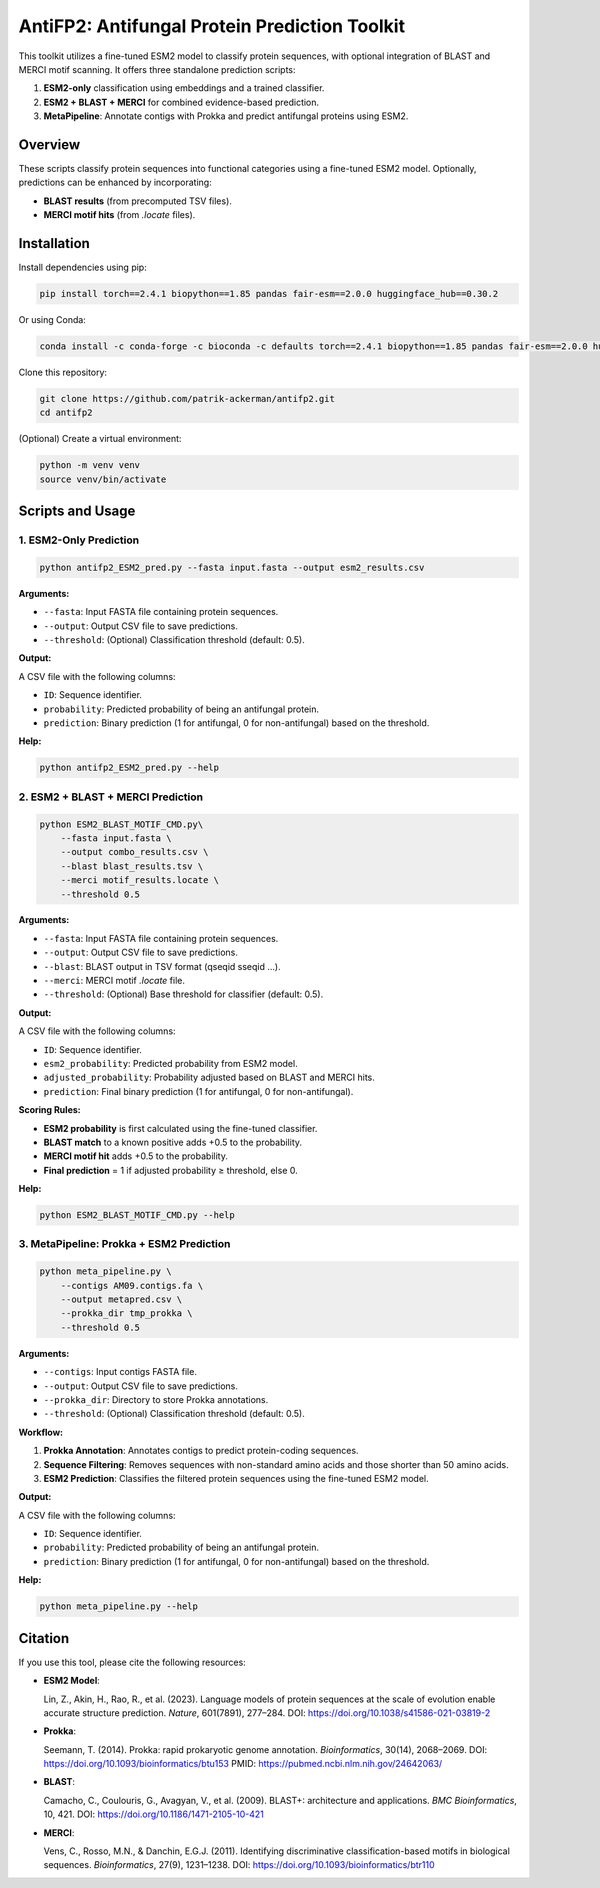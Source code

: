 ====================================
AntiFP2: Antifungal Protein Prediction Toolkit
====================================

This toolkit utilizes a fine-tuned ESM2 model to classify protein sequences, with optional integration of BLAST and MERCI motif scanning. It offers three standalone prediction scripts:

1. **ESM2-only** classification using embeddings and a trained classifier.
2. **ESM2 + BLAST + MERCI** for combined evidence-based prediction.
3. **MetaPipeline**: Annotate contigs with Prokka and predict antifungal proteins using ESM2.

.. image:: https://img.shields.io/badge/model-huggingface-blue.svg
   :target: https://huggingface.co/raghavagps-group/antifp2
.. image:: https://img.shields.io/badge/license-GPLv3-green.svg
   :target: https://www.gnu.org/licenses/gpl-3.0

Overview
--------

These scripts classify protein sequences into functional categories using a fine-tuned ESM2 model. Optionally, predictions can be enhanced by incorporating:

- **BLAST results** (from precomputed TSV files).
- **MERCI motif hits** (from `.locate` files).

Installation
------------

Install dependencies using pip:

.. code-block:: bash

    pip install torch==2.4.1 biopython==1.85 pandas fair-esm==2.0.0 huggingface_hub==0.30.2

Or using Conda:

.. code-block:: bash

    conda install -c conda-forge -c bioconda -c defaults torch==2.4.1 biopython==1.85 pandas fair-esm==2.0.0 huggingface_hub==0.30.2

Clone this repository:

.. code-block:: bash

    git clone https://github.com/patrik-ackerman/antifp2.git
    cd antifp2

(Optional) Create a virtual environment:

.. code-block:: bash

    python -m venv venv
    source venv/bin/activate

Scripts and Usage
-----------------

1. ESM2-Only Prediction
^^^^^^^^^^^^^^^^^^^^^^^

.. code-block:: bash

    python antifp2_ESM2_pred.py --fasta input.fasta --output esm2_results.csv

**Arguments:**

- ``--fasta``: Input FASTA file containing protein sequences.
- ``--output``: Output CSV file to save predictions.
- ``--threshold``: (Optional) Classification threshold (default: 0.5).

**Output:**

A CSV file with the following columns:

- ``ID``: Sequence identifier.
- ``probability``: Predicted probability of being an antifungal protein.
- ``prediction``: Binary prediction (1 for antifungal, 0 for non-antifungal) based on the threshold.

**Help:**

.. code-block:: bash

    python antifp2_ESM2_pred.py --help

2. ESM2 + BLAST + MERCI Prediction
^^^^^^^^^^^^^^^^^^^^^^^^^^^^^^^^^^

.. code-block:: bash

    python ESM2_BLAST_MOTIF_CMD.py\
        --fasta input.fasta \
        --output combo_results.csv \
        --blast blast_results.tsv \
        --merci motif_results.locate \
        --threshold 0.5

**Arguments:**

- ``--fasta``: Input FASTA file containing protein sequences.
- ``--output``: Output CSV file to save predictions.
- ``--blast``: BLAST output in TSV format (qseqid sseqid ...).
- ``--merci``: MERCI motif `.locate` file.
- ``--threshold``: (Optional) Base threshold for classifier (default: 0.5).

**Output:**

A CSV file with the following columns:

- ``ID``: Sequence identifier.
- ``esm2_probability``: Predicted probability from ESM2 model.
- ``adjusted_probability``: Probability adjusted based on BLAST and MERCI hits.
- ``prediction``: Final binary prediction (1 for antifungal, 0 for non-antifungal).

**Scoring Rules:**

- **ESM2 probability** is first calculated using the fine-tuned classifier.
- **BLAST match** to a known positive adds +0.5 to the probability.
- **MERCI motif hit** adds +0.5 to the probability.
- **Final prediction** = 1 if adjusted probability ≥ threshold, else 0.

**Help:**

.. code-block:: bash

    python ESM2_BLAST_MOTIF_CMD.py --help

3. MetaPipeline: Prokka + ESM2 Prediction
^^^^^^^^^^^^^^^^^^^^^^^^^^^^^^^^^^^^^^^^^

.. code-block:: bash

    python meta_pipeline.py \
        --contigs AM09.contigs.fa \
        --output metapred.csv \
        --prokka_dir tmp_prokka \
        --threshold 0.5

**Arguments:**

- ``--contigs``: Input contigs FASTA file.
- ``--output``: Output CSV file to save predictions.
- ``--prokka_dir``: Directory to store Prokka annotations.
- ``--threshold``: (Optional) Classification threshold (default: 0.5).

**Workflow:**

1. **Prokka Annotation**: Annotates contigs to predict protein-coding sequences.
2. **Sequence Filtering**: Removes sequences with non-standard amino acids and those shorter than 50 amino acids.
3. **ESM2 Prediction**: Classifies the filtered protein sequences using the fine-tuned ESM2 model.

**Output:**

A CSV file with the following columns:

- ``ID``: Sequence identifier.
- ``probability``: Predicted probability of being an antifungal protein.
- ``prediction``: Binary prediction (1 for antifungal, 0 for non-antifungal) based on the threshold.

**Help:**

.. code-block:: bash

    python meta_pipeline.py --help

Citation
--------

If you use this tool, please cite the following resources:

- **ESM2 Model**:

  Lin, Z., Akin, H., Rao, R., et al. (2023). Language models of protein sequences at the scale of evolution enable accurate structure prediction. *Nature*, 601(7891), 277–284.  
  DOI: https://doi.org/10.1038/s41586-021-03819-2

- **Prokka**:

  Seemann, T. (2014). Prokka: rapid prokaryotic genome annotation. *Bioinformatics*, 30(14), 2068–2069.  
  DOI: https://doi.org/10.1093/bioinformatics/btu153  
  PMID: https://pubmed.ncbi.nlm.nih.gov/24642063/

- **BLAST**:

  Camacho, C., Coulouris, G., Avagyan, V., et al. (2009). BLAST+: architecture and applications. *BMC Bioinformatics*, 10, 421.  
  DOI: https://doi.org/10.1186/1471-2105-10-421

- **MERCI**:

  Vens, C., Rosso, M.N., & Danchin, E.G.J. (2011). Identifying discriminative classification-based motifs in biological sequences. *Bioinformatics*, 27(9), 1231–1238.  
  DOI: https://doi.org/10.1093/bioinformatics/btr110


